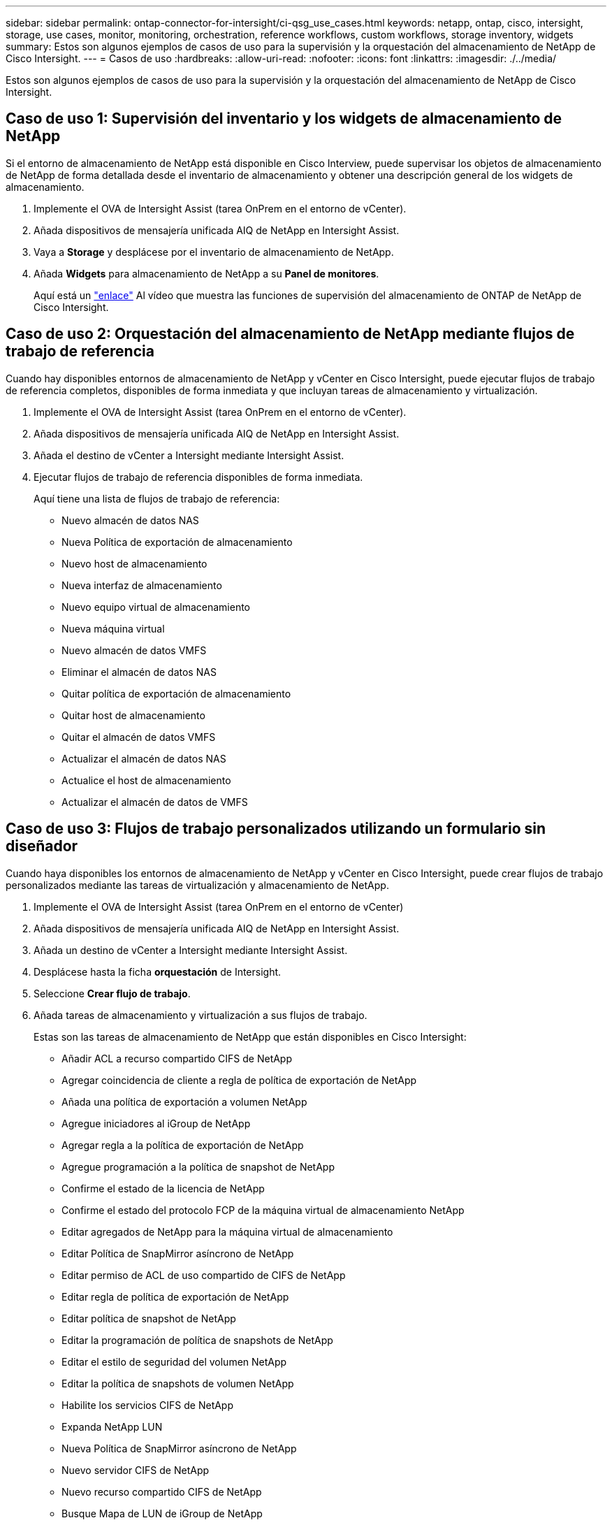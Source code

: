 ---
sidebar: sidebar 
permalink: ontap-connector-for-intersight/ci-qsg_use_cases.html 
keywords: netapp, ontap, cisco, intersight, storage, use cases, monitor, monitoring, orchestration, reference workflows, custom workflows, storage inventory, widgets 
summary: Estos son algunos ejemplos de casos de uso para la supervisión y la orquestación del almacenamiento de NetApp de Cisco Intersight. 
---
= Casos de uso
:hardbreaks:
:allow-uri-read: 
:nofooter: 
:icons: font
:linkattrs: 
:imagesdir: ./../media/


[role="lead"]
Estos son algunos ejemplos de casos de uso para la supervisión y la orquestación del almacenamiento de NetApp de Cisco Intersight.



== Caso de uso 1: Supervisión del inventario y los widgets de almacenamiento de NetApp

Si el entorno de almacenamiento de NetApp está disponible en Cisco Interview, puede supervisar los objetos de almacenamiento de NetApp de forma detallada desde el inventario de almacenamiento y obtener una descripción general de los widgets de almacenamiento.

. Implemente el OVA de Intersight Assist (tarea OnPrem en el entorno de vCenter).
. Añada dispositivos de mensajería unificada AIQ de NetApp en Intersight Assist.
. Vaya a *Storage* y desplácese por el inventario de almacenamiento de NetApp.
. Añada *Widgets* para almacenamiento de NetApp a su *Panel de monitores*.
+
Aquí está un https://tv.netapp.com/detail/video/6228096841001["enlace"^] Al vídeo que muestra las funciones de supervisión del almacenamiento de ONTAP de NetApp de Cisco Intersight.





== Caso de uso 2: Orquestación del almacenamiento de NetApp mediante flujos de trabajo de referencia

Cuando hay disponibles entornos de almacenamiento de NetApp y vCenter en Cisco Intersight, puede ejecutar flujos de trabajo de referencia completos, disponibles de forma inmediata y que incluyan tareas de almacenamiento y virtualización.

. Implemente el OVA de Intersight Assist (tarea OnPrem en el entorno de vCenter).
. Añada dispositivos de mensajería unificada AIQ de NetApp en Intersight Assist.
. Añada el destino de vCenter a Intersight mediante Intersight Assist.
. Ejecutar flujos de trabajo de referencia disponibles de forma inmediata.
+
Aquí tiene una lista de flujos de trabajo de referencia:

+
** Nuevo almacén de datos NAS
** Nueva Política de exportación de almacenamiento
** Nuevo host de almacenamiento
** Nueva interfaz de almacenamiento
** Nuevo equipo virtual de almacenamiento
** Nueva máquina virtual
** Nuevo almacén de datos VMFS
** Eliminar el almacén de datos NAS
** Quitar política de exportación de almacenamiento
** Quitar host de almacenamiento
** Quitar el almacén de datos VMFS
** Actualizar el almacén de datos NAS
** Actualice el host de almacenamiento
** Actualizar el almacén de datos de VMFS






== Caso de uso 3: Flujos de trabajo personalizados utilizando un formulario sin diseñador

Cuando haya disponibles los entornos de almacenamiento de NetApp y vCenter en Cisco Intersight, puede crear flujos de trabajo personalizados mediante las tareas de virtualización y almacenamiento de NetApp.

. Implemente el OVA de Intersight Assist (tarea OnPrem en el entorno de vCenter)
. Añada dispositivos de mensajería unificada AIQ de NetApp en Intersight Assist.
. Añada un destino de vCenter a Intersight mediante Intersight Assist.
. Desplácese hasta la ficha *orquestación* de Intersight.
. Seleccione *Crear flujo de trabajo*.
. Añada tareas de almacenamiento y virtualización a sus flujos de trabajo.
+
Estas son las tareas de almacenamiento de NetApp que están disponibles en Cisco Intersight:

+
** Añadir ACL a recurso compartido CIFS de NetApp
** Agregar coincidencia de cliente a regla de política de exportación de NetApp
** Añada una política de exportación a volumen NetApp
** Agregue iniciadores al iGroup de NetApp
** Agregar regla a la política de exportación de NetApp
** Agregue programación a la política de snapshot de NetApp
** Confirme el estado de la licencia de NetApp
** Confirme el estado del protocolo FCP de la máquina virtual de almacenamiento NetApp
** Editar agregados de NetApp para la máquina virtual de almacenamiento
** Editar Política de SnapMirror asíncrono de NetApp
** Editar permiso de ACL de uso compartido de CIFS de NetApp
** Editar regla de política de exportación de NetApp
** Editar política de snapshot de NetApp
** Editar la programación de política de snapshots de NetApp
** Editar el estilo de seguridad del volumen NetApp
** Editar la política de snapshots de volumen NetApp
** Habilite los servicios CIFS de NetApp
** Expanda NetApp LUN
** Nueva Política de SnapMirror asíncrono de NetApp
** Nuevo servidor CIFS de NetApp
** Nuevo recurso compartido CIFS de NetApp
** Busque Mapa de LUN de iGroup de NetApp
** Busque LUN de NetApp por ID
** Busque Volumen NetApp por ID
** Nueva política de exportación de NetApp
** Nueva interfaz de datos de FC NetApp
** Nuevo iGroup de NetApp
** Nueva interfaz de datos de iSCSI de NetApp
** Nuevos reflejos de uso compartido de carga de NetApp para el volumen raíz de SVM
** Nuevo LUN de NetApp
** Nuevo mapa de LUN de NetApp
** Nueva interfaz de datos NAS de NetApp
** Nuevo volumen inteligente NAS de NetApp
** Nuevo Smart LUN de NetApp
** Nueva relación de SnapMirror de NetApp para volumen
** Nueva política de copias Snapshot de NetApp
** Nuevo equipo virtual de almacenamiento de NetApp
** Nuevo volumen NetApp
** Nueva snapshot de volúmenes de NetApp
** Registrar DNS para la máquina virtual de almacenamiento de NetApp
** Eliminar ACL del recurso compartido CIFS de NetApp
** Eliminar coincidencia de cliente de regla de política de exportación de NetApp
** Quite la política de exportación de volúmenes NetApp
** Quite el iniciador del iGroup de NetApp
** Quite el servidor CIFS de NetApp
** Eliminar el recurso compartido CIFS de NetApp
** Eliminar Política de exportación de NetApp
** Quite la interfaz de datos de FC de NetApp
** Quite el iGroup de NetApp
** Elimine la interfaz IP de NetApp
** Elimine los reflejos de uso compartido de carga de NetApp para el volumen raíz de SVM
** Quite la LUN de NetApp
** Quite Mapa de LUN de NetApp
** Elimine el volumen inteligente del NAS de NetApp
** Eliminar NetApp Smart LUN
** Quite la relación de SnapMirror de NetApp para volumen
** Quitar la política de SnapMirror de NetApp
** Eliminar la política de snapshot de NetApp
** Quitar la máquina virtual de almacenamiento de NetApp
** Quite el volumen NetApp
** Quite una snapshot de volumen NetApp
** Eliminar regla de la política de exportación de NetApp
** Quitar programación de la política de snapshots de NetApp
** Cambie el nombre de NetApp Volume Snapshot
** Actualice los reflejos de uso compartido de carga de NetApp para el volumen raíz de SVM
** Actualice la capacidad del volumen NetApp
+
Para obtener más información acerca de cómo personalizar flujos de trabajo con tareas de virtualización y almacenamiento de NetApp, vea el vídeo https://tv.netapp.com/detail/video/6228095945001["Orquestación de almacenamiento de NetApp ONTAP en Cisco Intersight"^].




